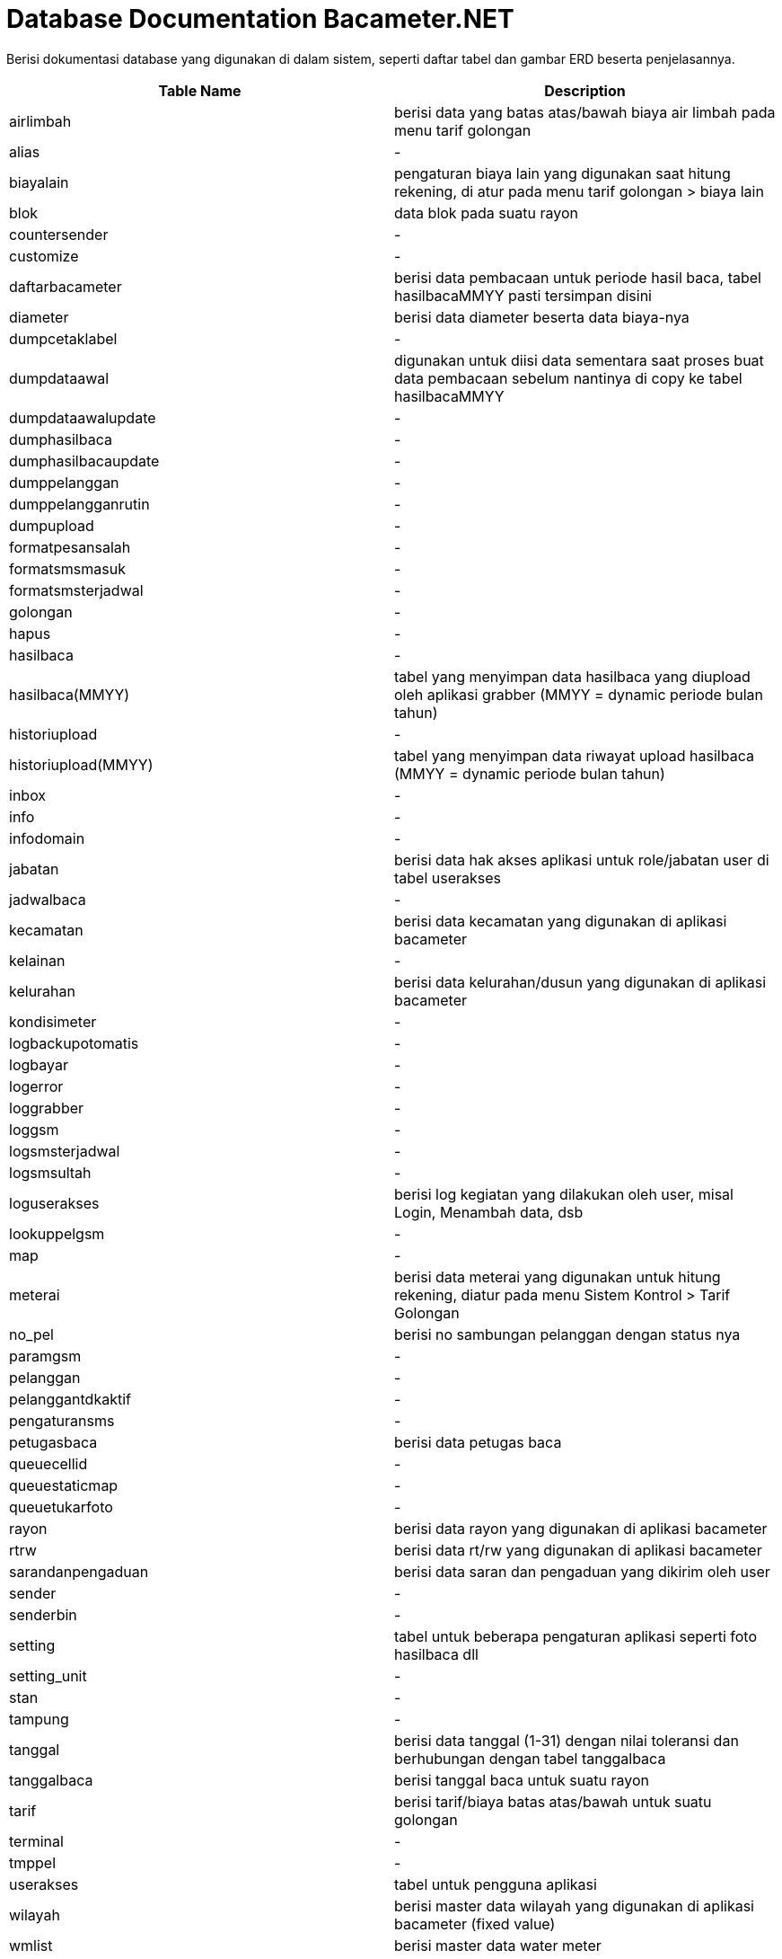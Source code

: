 = Database Documentation Bacameter.NET

Berisi dokumentasi database yang digunakan di dalam sistem, seperti daftar tabel dan gambar ERD beserta penjelasannya.


|===
|*Table Name* |*Description*

|airlimbah
|berisi data yang batas atas/bawah biaya air limbah pada menu tarif golongan
|alias
|-
|biayalain
|pengaturan biaya lain yang digunakan saat hitung rekening, di atur pada menu tarif golongan > biaya lain
|blok
|data blok pada suatu rayon
|countersender
|-
|customize
|-
|daftarbacameter
|berisi data pembacaan untuk periode hasil baca, tabel hasilbacaMMYY pasti tersimpan disini
|diameter
|berisi data diameter beserta data biaya-nya
|dumpcetaklabel
|-
|dumpdataawal
|digunakan untuk diisi data sementara saat proses buat data pembacaan sebelum nantinya di copy ke tabel hasilbacaMMYY
|dumpdataawalupdate
|-
|dumphasilbaca
|-
|dumphasilbacaupdate
|-
|dumppelanggan
|-
|dumppelangganrutin
|-
|dumpupload
|-
|formatpesansalah
|-
|formatsmsmasuk
|-
|formatsmsterjadwal
|-
|golongan
|-
|hapus
|-
|hasilbaca
|-
|hasilbaca(MMYY)
|tabel yang menyimpan data hasilbaca yang diupload oleh aplikasi grabber (MMYY = dynamic periode bulan tahun)
|historiupload
|-
|historiupload(MMYY)
|tabel yang menyimpan data riwayat upload hasilbaca (MMYY = dynamic periode bulan tahun)
|inbox
|-
|info
|-
|infodomain
|-
|jabatan
|berisi data hak akses aplikasi untuk role/jabatan user di tabel userakses
|jadwalbaca
|-
|kecamatan
|berisi data kecamatan yang digunakan di aplikasi bacameter
|kelainan
|-
|kelurahan
|berisi data kelurahan/dusun yang digunakan di aplikasi bacameter
|kondisimeter
|-
|logbackupotomatis
|-
|logbayar
|-
|logerror
|-
|loggrabber
|-
|loggsm
|-
|logsmsterjadwal
|-
|logsmsultah
|-
|loguserakses
|berisi log kegiatan yang dilakukan oleh user, misal Login, Menambah data, dsb
|lookuppelgsm
|-
|map
|-
|meterai
|berisi data meterai yang digunakan untuk hitung rekening, diatur pada menu Sistem Kontrol > Tarif Golongan
|no_pel
|berisi no sambungan pelanggan dengan status nya
|paramgsm
|-
|pelanggan
|-
|pelanggantdkaktif
|-
|pengaturansms
|-
|petugasbaca
|berisi data petugas baca
|queuecellid
|-
|queuestaticmap
|-
|queuetukarfoto
|-
|rayon
|berisi data rayon yang digunakan di aplikasi bacameter
|rtrw
|berisi data rt/rw yang digunakan di aplikasi bacameter
|sarandanpengaduan
|berisi data saran dan pengaduan yang dikirim oleh user
|sender
|-
|senderbin
|-
|setting
|tabel untuk beberapa pengaturan aplikasi seperti foto hasilbaca dll
|setting_unit
|-
|stan
|-
|tampung
|-
|tanggal
|berisi data tanggal (1-31) dengan nilai toleransi dan berhubungan dengan tabel tanggalbaca
|tanggalbaca
|berisi tanggal baca untuk suatu rayon
|tarif
|berisi tarif/biaya batas atas/bawah untuk suatu golongan
|terminal
|-
|tmppel
|-
|userakses
|tabel untuk pengguna aplikasi
|wilayah
|berisi master data wilayah yang digunakan di aplikasi bacameter (fixed value)
|wmlist
|berisi master data water meter

|===
